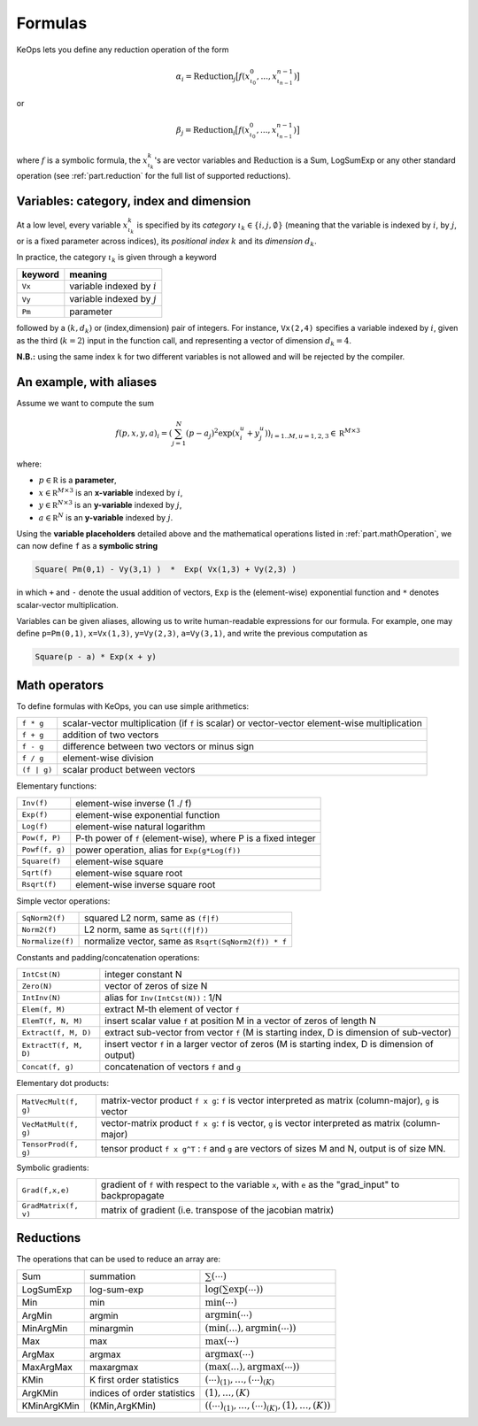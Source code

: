 Formulas
========


KeOps lets you define any reduction operation of the form

.. math::

   \alpha_i = \operatorname{Reduction}_j \big[ f(x^0_{\iota_0}, ... , x^{n-1}_{\iota_{n-1}})  \big]

or

.. math::

   \beta_j = \operatorname{Reduction}_i \big[ f(x^0_{\iota_0}, ... , x^{n-1}_{\iota_{n-1}})  \big]

where :math:`f` is a symbolic formula, the :math:`x^k_{\iota_k}`'s are vector variables
and 
:math:`\text{Reduction}` is a Sum, LogSumExp or any other standard operation (see :ref:`part.reduction` for the full list of supported reductions).

.. _`part.varCategory`:

Variables: category, index and dimension
----------------------------------------


At a low level, every variable :math:`x^k_{\iota_k}` is specified by its *category* :math:`\iota_k\in\{i,j,\emptyset\}` (meaning that the variable is indexed by :math:`i`, by :math:`j`, or is a fixed parameter across indices), its *positional index* :math:`k` and its *dimension* :math:`d_k`. 

In practice, the category :math:`\iota_k` is given through a keyword

=========  ============================
 keyword    meaning
=========  ============================
 ``Vx``     variable indexed by :math:`i`
 ``Vy``     variable indexed by :math:`j`
 ``Pm``     parameter
=========  ============================

followed by a :math:`(k,d_k)` or (index,dimension) pair of integers.
For instance, ``Vx(2,4)`` specifies a variable indexed by :math:`i`, given as the third (:math:`k=2`) input in the function call, and representing a vector of dimension :math:`d_k=4`.

**N.B.:** using the same index ``k`` for two different variables is not allowed and will be rejected by the compiler.

.. _`formula.example`:

An example, with aliases
------------------------

Assume we want to compute the sum

.. math::

  f(p,x,y,a)_i = \left(\sum_{j=1}^N (p -a_j )^2 \exp(x_i^u + y_j^u) \right)_{i=1..M, u=1,2,3} \in \mathbb R^{M\times 3}


where:

- :math:`p \in \mathbb R` is a **parameter**, 
- :math:`x \in \mathbb R^{M\times 3}` is an **x-variable** indexed by :math:`i`, 
- :math:`y \in \mathbb R^{N\times 3}` is an **y-variable** indexed by :math:`j`, 
- :math:`a \in \mathbb R^N` is an **y-variable** indexed by :math:`j`.

Using the **variable placeholders** detailed above and the
mathematical operations listed in :ref:`part.mathOperation`,
we can now define ``f`` as a **symbolic string**

.. code-block:: cpp

    Square( Pm(0,1) - Vy(3,1) )  *  Exp( Vx(1,3) + Vy(2,3) )

in which ``+`` and ``-`` denote the usual addition of vectors, ``Exp`` is the (element-wise) exponential function and ``*`` denotes scalar-vector multiplication.


Variables can be given aliases, allowing us to write human-readable expressions for our formula. For example, one may define ``p=Pm(0,1)``, ``x=Vx(1,3)``, ``y=Vy(2,3)``, ``a=Vy(3,1)``, and write the previous computation as

.. code-block:: cpp

    Square(p - a) * Exp(x + y)

.. _`part.mathOperation`:

Math operators
--------------

To define formulas with KeOps, you can use simple arithmetics:

======================   =========================================================================================================
``f * g``                 scalar-vector multiplication (if ``f`` is scalar) or vector-vector element-wise multiplication
``f + g``                 addition of two vectors
``f - g``                 difference between two vectors or minus sign
``f / g``                 element-wise division
``(f | g)``               scalar product between vectors
======================   =========================================================================================================

Elementary functions:

======================   =========================================================================================================
``Inv(f)``                element-wise inverse (1 ./ f)
``Exp(f)``                element-wise exponential function
``Log(f)``                element-wise natural logarithm
``Pow(f, P)``             P-th power of ``f`` (element-wise), where P is a fixed integer
``Powf(f, g)``            power operation, alias for ``Exp(g*Log(f))``
``Square(f)``             element-wise square
``Sqrt(f)``               element-wise square root
``Rsqrt(f)``              element-wise inverse square root
======================   =========================================================================================================


Simple vector operations:

======================   =========================================================================================================
``SqNorm2(f)``            squared L2 norm, same as ``(f|f)``
``Norm2(f)``              L2 norm, same as ``Sqrt((f|f))``
``Normalize(f)``          normalize vector, same as ``Rsqrt(SqNorm2(f)) * f``
======================   =========================================================================================================

Constants and padding/concatenation operations:

======================   =========================================================================================================
``IntCst(N)``             integer constant N
``Zero(N)``               vector of zeros of size N
``IntInv(N)``             alias for ``Inv(IntCst(N))`` : 1/N
``Elem(f, M)``            extract M-th element of vector ``f``
``ElemT(f, N, M)``        insert scalar value ``f`` at position M in a vector of zeros of length N
``Extract(f, M, D)``      extract sub-vector from vector ``f`` (M is starting index, D is dimension of sub-vector)
``ExtractT(f, M, D)``     insert vector ``f`` in a larger vector of zeros (M is starting index, D is dimension of output)
``Concat(f, g)``          concatenation of vectors ``f`` and ``g``
======================   =========================================================================================================

Elementary dot products:

======================   =========================================================================================================
``MatVecMult(f, g)``      matrix-vector product ``f x g``: ``f`` is vector interpreted as matrix (column-major), ``g`` is vector
``VecMatMult(f, g)``      vector-matrix product ``f x g``: ``f`` is vector, ``g`` is vector interpreted as matrix (column-major)
``TensorProd(f, g)``      tensor product ``f x g^T`` : ``f`` and ``g`` are vectors of sizes M and N, output is of size MN.
======================   =========================================================================================================

Symbolic gradients:

======================   =========================================================================================================
``Grad(f,x,e)``           gradient of ``f`` with respect to the variable ``x``, with ``e`` as the "grad_input" to backpropagate
``GradMatrix(f, v)``      matrix of gradient (i.e. transpose of the jacobian matrix)
======================   =========================================================================================================


.. _`part.reduction`:

Reductions
----------

The operations that can be used to reduce an array are:

===========      ===========================      ============================================
Sum              summation                        :math:`\sum(\cdots)`
LogSumExp        log-sum-exp                      :math:`\log\left(\sum\exp(\cdots)\right)`
Min              min                              :math:`\min(\cdots)`
ArgMin           argmin                           :math:`\text{argmin}(\cdots)`
MinArgMin        minargmin                        :math:`(\min(...),\text{argmin}(\cdots))`
Max              max                              :math:`\max(\cdots)`
ArgMax           argmax                           :math:`\text{argmax}(\cdots)`
MaxArgMax        maxargmax                        :math:`(\max(...),\text{argmax}(\cdots))`
KMin             K first order statistics         :math:`(\cdots)_{(1)},\ldots,(\cdots)_{(K)}`
ArgKMin          indices of order statistics      :math:`(1),\ldots,(K)`
KMinArgKMin      (KMin,ArgKMin)                   :math:`\left((\cdots)_{(1)},\ldots,(\cdots)_{(K)},(1),\ldots,(K)\right)`
===========      ===========================      ============================================


